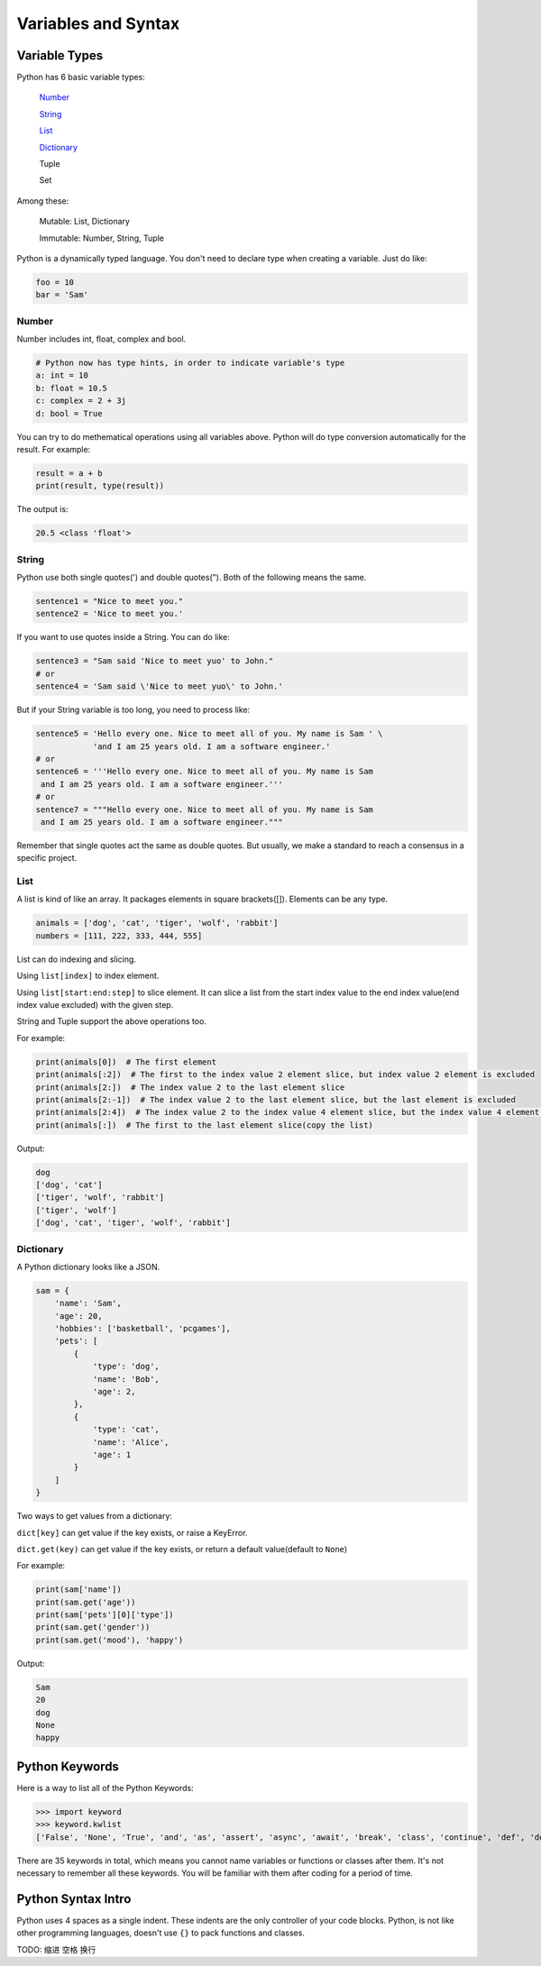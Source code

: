 Variables and Syntax
====================

Variable Types
--------------

Python has 6 basic variable types:

    Number_

    String_

    List_

    Dictionary_

    Tuple

    Set

Among these:

    Mutable: List, Dictionary

    Immutable: Number, String, Tuple

Python is a dynamically typed language. You don't need to declare type when
creating a variable. Just do like:

.. code-block:: python

    foo = 10
    bar = 'Sam'

.. _Number: https://github.com/openpyer/python-tutorial/tree/master/Chapter2-Variables%26Syntax#number
.. _String: https://github.com/openpyer/python-tutorial/tree/master/Chapter2-Variables%26Syntax#string
.. _List: https://github.com/openpyer/python-tutorial/tree/master/Chapter2-Variables%26Syntax#list
.. _Dictionary: https://github.com/openpyer/python-tutorial/tree/master/Chapter2-Variables%26Syntax#dictionary

Number
^^^^^^

Number includes int, float, complex and bool.

.. code-block:: python

    # Python now has type hints, in order to indicate variable's type
    a: int = 10
    b: float = 10.5
    c: complex = 2 + 3j
    d: bool = True

You can try to do methematical operations using all variables above. Python
will do type conversion automatically for the result. For example:

.. code-block:: python

    result = a + b
    print(result, type(result))

The output is:

.. code-block:: text

    20.5 <class 'float'>

String
^^^^^^

Python use both single quotes(') and double quotes("). Both of the following
means the same.

.. code-block:: python

    sentence1 = "Nice to meet you."
    sentence2 = 'Nice to meet you.'

If you want to use quotes inside a String. You can do like:

.. code-block:: python

    sentence3 = "Sam said 'Nice to meet yuo' to John."
    # or
    sentence4 = 'Sam said \'Nice to meet yuo\' to John.'

But if your String variable is too long, you need to process like:

.. code-block:: python

    sentence5 = 'Hello every one. Nice to meet all of you. My name is Sam ' \
                'and I am 25 years old. I am a software engineer.'
    # or
    sentence6 = '''Hello every one. Nice to meet all of you. My name is Sam
     and I am 25 years old. I am a software engineer.'''
    # or
    sentence7 = """Hello every one. Nice to meet all of you. My name is Sam
     and I am 25 years old. I am a software engineer."""

Remember that single quotes act the same as double quotes. But usually, we
make a standard to reach a consensus in a specific project.

List
^^^^

A list is kind of like an array. It packages elements in square brackets([]).
Elements can be any type.

.. code-block:: python

    animals = ['dog', 'cat', 'tiger', 'wolf', 'rabbit']
    numbers = [111, 222, 333, 444, 555]

List can do indexing and slicing.

Using ``list[index]`` to index element.

Using ``list[start:end:step]`` to slice element. It can slice a list from
the start index value to the end index value(end index value excluded) with
the given step.

String and Tuple support the above operations too.

For example:

.. code-block:: python

    print(animals[0])  # The first element
    print(animals[:2])  # The first to the index value 2 element slice, but index value 2 element is excluded
    print(animals[2:])  # The index value 2 to the last element slice
    print(animals[2:-1])  # The index value 2 to the last element slice, but the last element is excluded
    print(animals[2:4])  # The index value 2 to the index value 4 element slice, but the index value 4 element is excluded
    print(animals[:])  # The first to the last element slice(copy the list)

Output:

.. code-block:: text

    dog
    ['dog', 'cat']
    ['tiger', 'wolf', 'rabbit']
    ['tiger', 'wolf']
    ['dog', 'cat', 'tiger', 'wolf', 'rabbit']

Dictionary
^^^^^^^^^^

A Python dictionary looks like a JSON.

.. code-block:: python

    sam = {
        'name': 'Sam',
        'age': 20,
        'hobbies': ['basketball', 'pcgames'],
        'pets': [
            {
                'type': 'dog',
                'name': 'Bob',
                'age': 2,
            },
            {
                'type': 'cat',
                'name': 'Alice',
                'age': 1
            }
        ]
    }

Two ways to get values from a dictionary:

``dict[key]`` can get value if the key exists, or raise a KeyError.

``dict.get(key)`` can get value if the key exists, or return a default value(default to ``None``)

For example:

.. code-block:: python

    print(sam['name'])
    print(sam.get('age'))
    print(sam['pets'][0]['type'])
    print(sam.get('gender'))
    print(sam.get('mood'), 'happy')

Output:

.. code-block:: text

    Sam
    20
    dog
    None
    happy

Python Keywords
---------------
Here is a way to list all of the Python Keywords:

>>> import keyword
>>> keyword.kwlist
['False', 'None', 'True', 'and', 'as', 'assert', 'async', 'await', 'break', 'class', 'continue', 'def', 'del', 'elif', 'else', 'except', 'finally', 'for', 'from', 'global', 'if', 'import', 'in', 'is', 'lambda', 'nonlocal', 'not', 'or', 'pass', 'raise', 'return', 'try', 'while', 'with', 'yield']

There are 35 keywords in total, which means you cannot name variables or
functions or classes after them. It's not necessary to remember all these
keywords. You will be familiar with them after coding for a period of time.

Python Syntax Intro
-------------------

Python uses 4 spaces as a single indent. These indents are the only controller
of your code blocks. Python, is not like other programming languages, doesn't
use ``{}`` to pack functions and classes.

TODO: 缩进 空格 换行